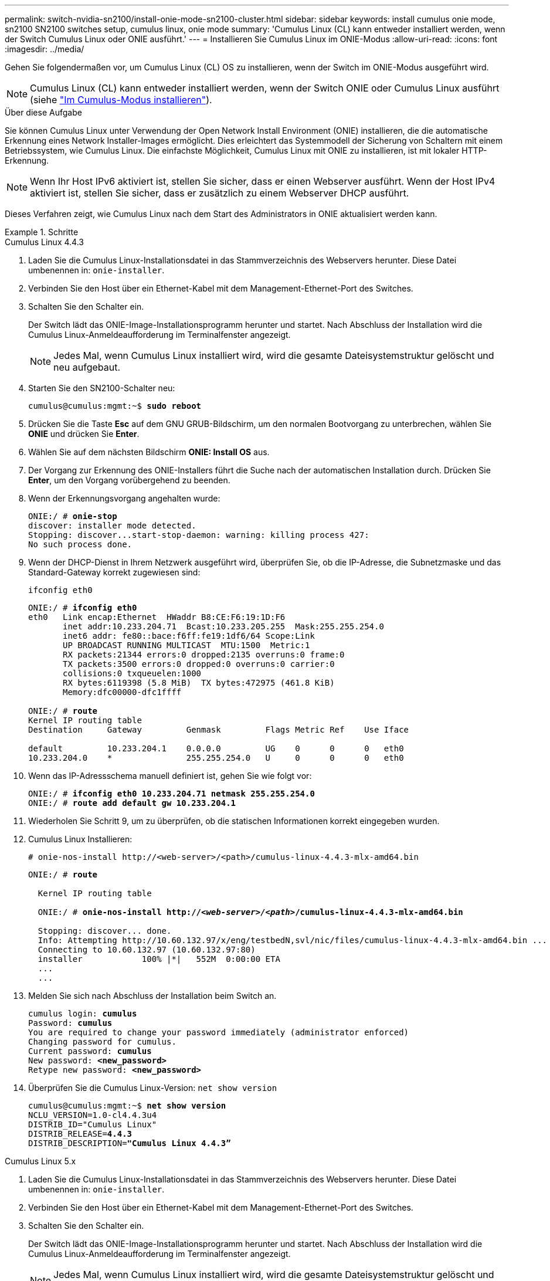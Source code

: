 ---
permalink: switch-nvidia-sn2100/install-onie-mode-sn2100-cluster.html 
sidebar: sidebar 
keywords: install cumulus onie mode, sn2100 SN2100 switches setup, cumulus linux, onie mode 
summary: 'Cumulus Linux (CL) kann entweder installiert werden, wenn der Switch Cumulus Linux oder ONIE ausführt.' 
---
= Installieren Sie Cumulus Linux im ONIE-Modus
:allow-uri-read: 
:icons: font
:imagesdir: ../media/


[role="lead"]
Gehen Sie folgendermaßen vor, um Cumulus Linux (CL) OS zu installieren, wenn der Switch im ONIE-Modus ausgeführt wird.


NOTE: Cumulus Linux (CL) kann entweder installiert werden, wenn der Switch ONIE oder Cumulus Linux ausführt (siehe link:install-cumulus-mode-sn2100-cluster.html["Im Cumulus-Modus installieren"]).

.Über diese Aufgabe
Sie können Cumulus Linux unter Verwendung der Open Network Install Environment (ONIE) installieren, die die automatische Erkennung eines Network Installer-Images ermöglicht. Dies erleichtert das Systemmodell der Sicherung von Schaltern mit einem Betriebssystem, wie Cumulus Linux. Die einfachste Möglichkeit, Cumulus Linux mit ONIE zu installieren, ist mit lokaler HTTP-Erkennung.


NOTE: Wenn Ihr Host IPv6 aktiviert ist, stellen Sie sicher, dass er einen Webserver ausführt. Wenn der Host IPv4 aktiviert ist, stellen Sie sicher, dass er zusätzlich zu einem Webserver DHCP ausführt.

Dieses Verfahren zeigt, wie Cumulus Linux nach dem Start des Administrators in ONIE aktualisiert werden kann.

.Schritte
[role="tabbed-block"]
====
.Cumulus Linux 4.4.3
--
. Laden Sie die Cumulus Linux-Installationsdatei in das Stammverzeichnis des Webservers herunter. Diese Datei umbenennen in: `onie-installer`.
. Verbinden Sie den Host über ein Ethernet-Kabel mit dem Management-Ethernet-Port des Switches.
. Schalten Sie den Schalter ein.
+
Der Switch lädt das ONIE-Image-Installationsprogramm herunter und startet. Nach Abschluss der Installation wird die Cumulus Linux-Anmeldeaufforderung im Terminalfenster angezeigt.

+

NOTE: Jedes Mal, wenn Cumulus Linux installiert wird, wird die gesamte Dateisystemstruktur gelöscht und neu aufgebaut.

. Starten Sie den SN2100-Schalter neu:
+
[listing, subs="+quotes"]
----
cumulus@cumulus:mgmt:~$ *sudo reboot*
----
. Drücken Sie die Taste *Esc* auf dem GNU GRUB-Bildschirm, um den normalen Bootvorgang zu unterbrechen, wählen Sie *ONIE* und drücken Sie *Enter*.
. Wählen Sie auf dem nächsten Bildschirm *ONIE: Install OS* aus.
. Der Vorgang zur Erkennung des ONIE-Installers führt die Suche nach der automatischen Installation durch. Drücken Sie *Enter*, um den Vorgang vorübergehend zu beenden.
. Wenn der Erkennungsvorgang angehalten wurde:
+
[listing, subs="+quotes"]
----
ONIE:/ # *onie-stop*
discover: installer mode detected.
Stopping: discover...start-stop-daemon: warning: killing process 427:
No such process done.
----
. Wenn der DHCP-Dienst in Ihrem Netzwerk ausgeführt wird, überprüfen Sie, ob die IP-Adresse, die Subnetzmaske und das Standard-Gateway korrekt zugewiesen sind:
+
`ifconfig eth0`

+
[listing, subs="+quotes"]
----
ONIE:/ # *ifconfig eth0*
eth0   Link encap:Ethernet  HWaddr B8:CE:F6:19:1D:F6
       inet addr:10.233.204.71  Bcast:10.233.205.255  Mask:255.255.254.0
       inet6 addr: fe80::bace:f6ff:fe19:1df6/64 Scope:Link
       UP BROADCAST RUNNING MULTICAST  MTU:1500  Metric:1
       RX packets:21344 errors:0 dropped:2135 overruns:0 frame:0
       TX packets:3500 errors:0 dropped:0 overruns:0 carrier:0
       collisions:0 txqueuelen:1000
       RX bytes:6119398 (5.8 MiB)  TX bytes:472975 (461.8 KiB)
       Memory:dfc00000-dfc1ffff

ONIE:/ # *route*
Kernel IP routing table
Destination     Gateway         Genmask         Flags Metric Ref    Use Iface

default         10.233.204.1    0.0.0.0         UG    0      0      0   eth0
10.233.204.0    *               255.255.254.0   U     0      0      0   eth0
----
. Wenn das IP-Adressschema manuell definiert ist, gehen Sie wie folgt vor:
+
[listing, subs="+quotes"]
----
ONIE:/ # *ifconfig eth0 10.233.204.71 netmask 255.255.254.0*
ONIE:/ # *route add default gw 10.233.204.1*
----
. Wiederholen Sie Schritt 9, um zu überprüfen, ob die statischen Informationen korrekt eingegeben wurden.
. Cumulus Linux Installieren:
+
[listing]
----
# onie-nos-install http://<web-server>/<path>/cumulus-linux-4.4.3-mlx-amd64.bin
----
+
[listing, subs="+quotes"]
----
ONIE:/ # *route*

  Kernel IP routing table

  ONIE:/ # *onie-nos-install http://_<web-server>/<path>_/cumulus-linux-4.4.3-mlx-amd64.bin*

  Stopping: discover... done.
  Info: Attempting http://10.60.132.97/x/eng/testbedN,svl/nic/files/cumulus-linux-4.4.3-mlx-amd64.bin ...
  Connecting to 10.60.132.97 (10.60.132.97:80)
  installer            100% |*******************************|   552M  0:00:00 ETA
  ...
  ...
----
. Melden Sie sich nach Abschluss der Installation beim Switch an.
+
[listing, subs="+quotes"]
----
cumulus login: *cumulus*
Password: *cumulus*
You are required to change your password immediately (administrator enforced)
Changing password for cumulus.
Current password: *cumulus*
New password: *<new_password>*
Retype new password: *<new_password>*
----
. Überprüfen Sie die Cumulus Linux-Version: `net show version`
+
[listing, subs="+quotes"]
----
cumulus@cumulus:mgmt:~$ *net show version*
NCLU_VERSION=1.0-cl4.4.3u4
DISTRIB_ID="Cumulus Linux"
DISTRIB_RELEASE=*4.4.3*
DISTRIB_DESCRIPTION=*"Cumulus Linux 4.4.3”*
----


--
.Cumulus Linux 5.x
--
. Laden Sie die Cumulus Linux-Installationsdatei in das Stammverzeichnis des Webservers herunter. Diese Datei umbenennen in: `onie-installer`.
. Verbinden Sie den Host über ein Ethernet-Kabel mit dem Management-Ethernet-Port des Switches.
. Schalten Sie den Schalter ein.
+
Der Switch lädt das ONIE-Image-Installationsprogramm herunter und startet. Nach Abschluss der Installation wird die Cumulus Linux-Anmeldeaufforderung im Terminalfenster angezeigt.

+

NOTE: Jedes Mal, wenn Cumulus Linux installiert wird, wird die gesamte Dateisystemstruktur gelöscht und neu aufgebaut.

. Starten Sie den SN2100-Schalter neu:
+
[listing]
----
cumulus@cumulus:mgmt:~$ sudo reboot
.
.
GNU GRUB version 2.06-3
+-------------------------------------------------------------------------+
| Cumulus-Linux GNU/Linux                                                 |
| Advanced options for Cumulus-Linux GNU/Linux                            |
| ONIE                                                                    |
|                                                                         |
|                                                                         |
|                                                                         |
|                                                                         |
|                                                                         |
|                                                                         |
|                                                                         |
|                                                                         |
+-------------------------------------------------------------------------+
----
. Drücken Sie die Esc-Taste auf dem GNU GRUB-Bildschirm, um den normalen Bootvorgang zu unterbrechen, wählen Sie ONIE aus, und drücken Sie die Eingabetaste.
+
[listing]
----
.
.
Loading ONIE ...

GNU GRUB version 2.02
+-------------------------------------------------------------------------+
| ONIE: Install OS                                                        |
| ONIE: Rescue                                                            |
| ONIE: Uninstall OS                                                      |
| ONIE: Update ONIE                                                       |
| ONIE: Embed ONIE                                                        |
|                                                                         |
|                                                                         |
|                                                                         |
|                                                                         |
|                                                                         |
+-------------------------------------------------------------------------+
----
+
Wählen Sie ONIE: *OS installieren.*

. Der Vorgang zur Erkennung des ONIE-Installers führt die Suche nach der automatischen Installation durch. Drücken Sie *Enter*, um den Vorgang vorübergehend zu beenden.
. Wenn der Erkennungsvorgang angehalten wurde:
+
[listing, subs="+quotes"]
----
ONIE:/ # *onie-stop*
discover: installer mode detected.
Stopping: discover...start-stop-daemon: warning: killing process 427:
No such process done.
----
. Konfigurieren Sie die IP-Adresse, die Subnetzmaske und das Standard-Gateway:
+
`ifconfig eth0`

+
[listing, subs="+quotes"]
----
ONIE:/ # *ifconfig eth0*
eth0   Link encap:Ethernet  HWaddr B8:CE:F6:19:1D:F6
       inet addr:10.233.204.71  Bcast:10.233.205.255  Mask:255.255.254.0
       inet6 addr: fe80::bace:f6ff:fe19:1df6/64 Scope:Link
       UP BROADCAST RUNNING MULTICAST  MTU:1500  Metric:1
       RX packets:21344 errors:0 dropped:2135 overruns:0 frame:0
       TX packets:3500 errors:0 dropped:0 overruns:0 carrier:0
       collisions:0 txqueuelen:1000
       RX bytes:6119398 (5.8 MiB)  TX bytes:472975 (461.8 KiB)
       Memory:dfc00000-dfc1ffff
ONIE:/ #
ONIE:/ # *ifconfig eth0 10.228.140.27 netmask 255.255.248.0*
ONIE:/ # *ifconfig eth0*
eth0   Link encap:Ethernet HWaddr B8:CE:F6:5E:05:E6
       inet addr:10.228.140.27 Bcast:10.228.143.255 Mask:255.255.248.0
       inet6 addr: fd20:8b1e:b255:822b:bace:f6ff:fe5e:5e6/64 Scope:Global
       inet6 addr: fe80::bace:f6ff:fe5e:5e6/64 Scope:Link
       UP BROADCAST RUNNING MULTICAST MTU:1500 Metric:1
       RX packets:18813 errors:0 dropped:1418 overruns:0 frame:0
       TX packets:491 errors:0 dropped:0 overruns:0 carrier:0
       collisions:0 txqueuelen:1000
       RX bytes:1339596 (1.2 MiB) TX bytes:49379 (48.2 KiB)
       Memory:dfc00000-dfc1ffff
ONIE:/ # *route add default gw 10.228.136.1*
ONIE:/ # *route*
Kernel IP routing table
Destination     Gateway         Genmask         Flags Metric Ref    Use Iface

default         10.228.136.1    0.0.0.0         UG    0      0      0   eth0
10.228.136.1    *               255.255.248.0   U     0      0      0   eth0
----
. Installieren Sie Cumulus Linux 5.4:
+
`# onie-nos-install http://<web-server>/<path>/cumulus-linux-5.4-mlx-amd64.bin`

+
[listing, subs="+quotes"]
----
ONIE:/ # *route*

  Kernel IP routing table

  ONIE:/ # *onie-nos-install http://_<web-server>/<path>_/cumulus-linux-5.4-mlx-amd64.bin*

  Stopping: discover... done.
  Info: Attempting http://10.60.132.97/x/eng/testbedN,svl/nic/files/cumulus-linux-5.4-mlx-amd64.bin ...
  Connecting to 10.60.132.97 (10.60.132.97:80)
  installer            100% |*******************************|   552M  0:00:00 ETA
  ...
  ...
----
. Melden Sie sich nach Abschluss der Installation beim Switch an.
+
[listing, subs="+quotes"]
----
cumulus login: *cumulus*
Password: *cumulus*
You are required to change your password immediately (administrator enforced)
Changing password for cumulus.
Current password: *cumulus*
New password: *<new_password>*
Retype new password: *<new_password>*
----
. Überprüfen Sie die Cumulus Linux-Version: `nv show system`
+
[listing, subs="+quotes"]
----
cumulus@cumulus:mgmt:~$ *nv show system*
operational         applied              description
------------------- -------------------- ---------------------
hostname            cumulus              cumulus
build               Cumulus Linux 5.4.0  system build version
uptime              6 days, 13:37:36     system uptime
timezone            Etc/UTC              system time zone
----
. Erstellen Sie einen neuen Benutzer, und fügen Sie diesen Benutzer dem hinzu `sudo` Gruppieren. Dieser Benutzer wird erst wirksam, nachdem die Konsole/SSH-Sitzung neu gestartet wurde.
+
`sudo adduser --ingroup netedit admin`

+
[listing, subs="+quotes"]
----
cumulus@sw1:mgmt:~$ *sudo adduser --ingroup netedit admin*
[sudo] password for cumulus:
Adding user 'admin' ...
Adding new user 'admin' (1001) with group `netedit' ...
Creating home directory '/home/admin' ...
Copying files from '/etc/skel' ...
New password:
Retype new password:
passwd: password updated successfully
Changing the user information for admin
Enter the new value, or press ENTER for the default
Full Name []:
Room Number []:
Work Phone []:
Home Phone []:
Other []:
Is the information correct? [Y/n] *y*

cumulus@sw1:mgmt:~$ *sudo adduser admin sudo*
[sudo] password for cumulus:
Adding user `admin' to group `sudo' ...
Adding user admin to group sudo
Done.
cumulus@sw1:mgmt:~$ *exit*
logout
Connection to 10.233.204.71 closed.

[admin@cycrh6svl01 ~]$ ssh admin@10.233.204.71
admin@10.233.204.71's password:
Linux sw1 4.19.0-cl-1-amd64 #1 SMP Cumulus 4.19.206-1+cl4.4.1u1 (2021-09-09) x86_64
Welcome to NVIDIA Cumulus (R) Linux (R)

For support and online technical documentation, visit
http://www.cumulusnetworks.com/support

The registered trademark Linux (R) is used pursuant to a sublicense from LMI, the exclusive licensee of Linus Torvalds, owner of the mark on a world-wide basis.
admin@sw1:mgmt:~$
----
. Fügen Sie zusätzliche Benutzergruppen hinzu, auf die der Admin-Benutzer zugreifen kann `nv` Befehl:
+
[listing, subs="+quotes"]
----
cumulus@cumulus:mgmt:~$ *sudo adduser admin nvshow*
     [sudo] password for cumulus:
     Adding user `admin' to group `nvshow' ...
     Adding user admin to group nvshow
     Done.
----
+
Siehe https://["NVIDIA Benutzerkonten"^] Finden Sie weitere Informationen.



--
====
.Was kommt als Nächstes?
link:install-rcf-sn2100-cluster.html["Installieren Sie das RCF-Skript (Reference Configuration File)"].
